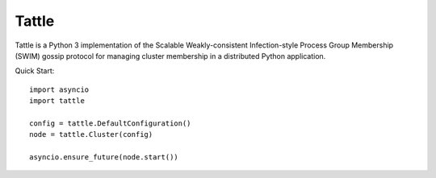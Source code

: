 Tattle
------

Tattle is a Python 3 implementation of the Scalable Weakly-consistent Infection-style Process Group Membership
(SWIM) gossip protocol for managing cluster membership in a distributed Python application.


Quick Start::

    import asyncio
    import tattle

    config = tattle.DefaultConfiguration()
    node = tattle.Cluster(config)

    asyncio.ensure_future(node.start())

